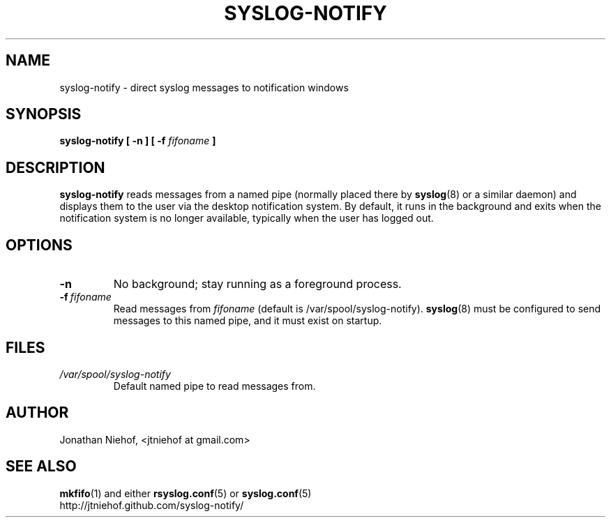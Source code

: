 .TH SYSLOG\-NOTIFY 1 "6 March 2010" "syslog-notify 0.1" "User Commands"
.SH NAME
syslog\-notify \- direct syslog messages to notification windows

.SH SYNOPSIS
.B syslog-notify [ \-n ] [ \-f
.I fifoname
.B ]

.SH DESCRIPTION
.B syslog-notify
reads messages from a named pipe (normally placed there by
.BR syslog (8)
or a similar daemon) and displays them to the user via the desktop notification system.
By default, it runs in the background and exits when the notification system is no longer available, typically when the user has logged out.

.SH OPTIONS
.TP
.BI \-n
No background; stay running as a foreground process.
.TP
.BI \-f \ fifoname
Read messages from
.I fifoname
(default is /var/spool/syslog-notify).
.BR syslog (8)
must be configured to send messages to this named pipe, and it must exist on startup.

.SH FILES
.TP
.I /var/spool/syslog-notify
Default named pipe to read messages from.

.SH AUTHOR
Jonathan Niehof, <jtniehof at gmail.com>

.SH "SEE ALSO"
.BR mkfifo (1)
and either
.BR rsyslog.conf (5)
or
.BR syslog.conf (5)
.br
http://jtniehof.github.com/syslog-notify/
